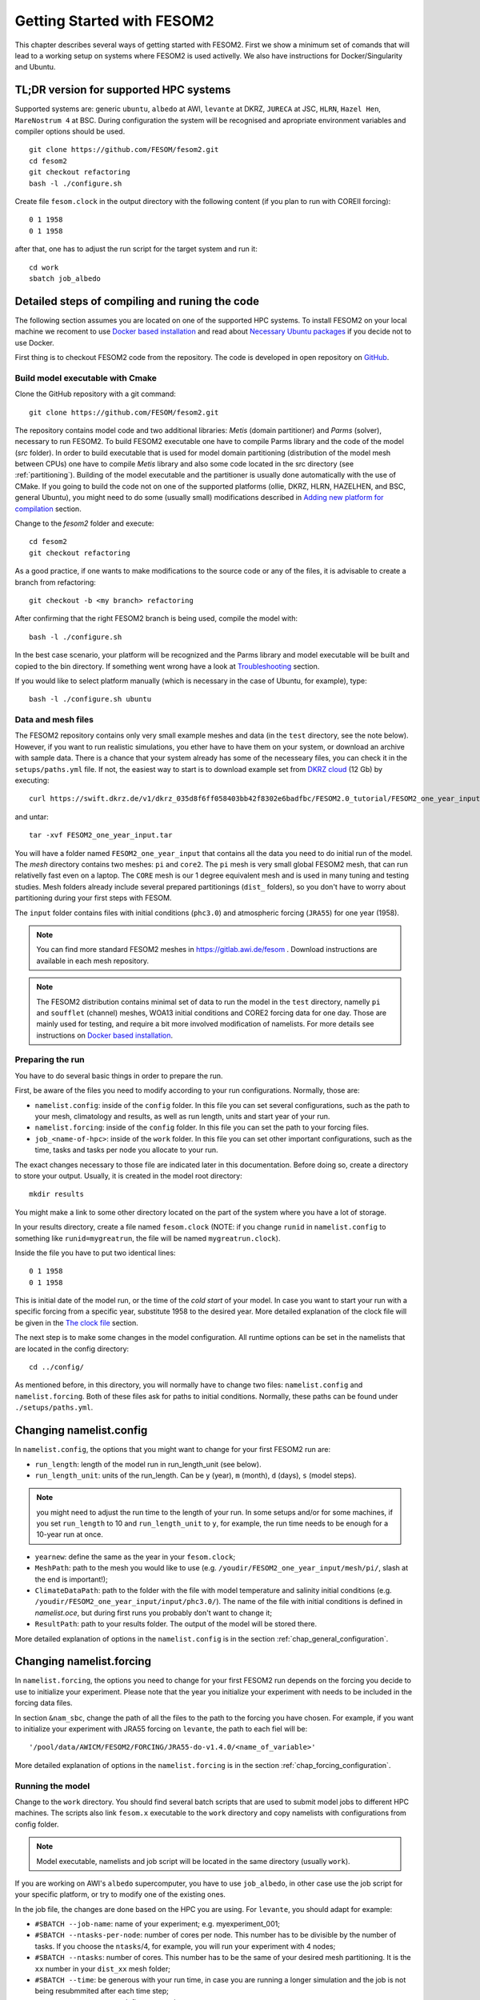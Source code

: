 .. _chap_getting_started:

Getting Started with FESOM2
***************************

This chapter describes several ways of getting started with FESOM2. First we show a minimum set of comands that will lead to a working setup on systems where FESOM2 is used activelly. We also have instructions for Docker/Singularity and Ubuntu.

TL;DR version for supported HPC systems
=======================================

Supported systems are: generic ``ubuntu``, ``albedo`` at AWI, ``levante`` at DKRZ, ``JURECA`` at JSC, ``HLRN``, ``Hazel Hen``, ``MareNostrum 4`` at BSC. During configuration the system will be recognised and apropriate environment variables and compiler options should be used.

::

    git clone https://github.com/FESOM/fesom2.git
    cd fesom2
    git checkout refactoring
    bash -l ./configure.sh

Create file ``fesom.clock`` in the output directory with the following content (if you plan to run with COREII forcing):

::

    0 1 1958
    0 1 1958

after that, one has to adjust the run script for the target system and run it:

::

    cd work
    sbatch job_albedo


Detailed steps of compiling and runing the code
===============================================

The following section assumes you are located on one of the supported HPC systems. To install FESOM2 on your local machine we recoment to use `Docker based installation`_ and read about `Necessary Ubuntu packages`_ if you decide not to use Docker. 

First thing is to checkout FESOM2 code from the repository. The code is developed in open repository on GitHub_. 

.. _GitHub: https://github.com/FESOM/fesom2/

Build model executable with Cmake
---------------------------------

Clone the GitHub repository with a git command:

::

    git clone https://github.com/FESOM/fesom2.git


The repository contains model code and two additional libraries: `Metis` (domain partitioner) and `Parms` (solver), necessary to run FESOM2. To build FESOM2 executable one have to compile Parms library and the code of the model (`src` folder). In order to build executable that is used for model domain partitioning (distribution of the model mesh between CPUs) one have to compile `Metis` library and also some code located in the src directory (see :ref:`partitioning`). Building of the model executable and the partitioner is usually done automatically with the use of CMake. If you going to build the code not on one of the supported platforms (ollie, DKRZ, HLRN, HAZELHEN, and BSC, general Ubuntu), you might need to do some (usually small) modifications described in `Adding new platform for compilation`_ section.

Change to the `fesom2` folder and execute:

::

    cd fesom2
    git checkout refactoring

As a good practice, if one wants to make modifications to the source code or any of the files, it is advisable to create a branch from refactoring:

::

    git checkout -b <my branch> refactoring

After confirming that the right FESOM2 branch is being used, compile the model with:

::
    
    bash -l ./configure.sh

In the best case scenario, your platform will be recognized and the Parms library and model executable will be built and copied to the bin directory. If something went wrong have a look at Troubleshooting_ section.

If you would like to select platform manually (which is necessary in the case of Ubuntu, for example), type:

::

    bash -l ./configure.sh ubuntu


Data and mesh files
-------------------

The FESOM2 repository contains only very small example meshes and data (in the ``test`` directory, see the note below). However, if you want to run realistic simulations, you ether have to have them on your system, or download an archive with sample data. There is a chance that your system already has some of the necesseary files, you can check it in the ``setups/paths.yml`` file. If not, the easiest way to start is to download example set from `DKRZ cloud`_  (12 Gb) by executing:

::

    curl https://swift.dkrz.de/v1/dkrz_035d8f6ff058403bb42f8302e6badfbc/FESOM2.0_tutorial/FESOM2_one_year_input.tar > FESOM2_one_year_input.tar

and untar:

::

    tar -xvf FESOM2_one_year_input.tar

You will have a folder named ``FESOM2_one_year_input`` that contains all the data you need to do initial run of the model. The `mesh` directory contains two meshes: ``pi`` and ``core2``. The ``pi`` mesh is very small global FESOM2 mesh, that can run relativelly fast even on a laptop. The ``CORE`` mesh is our 1 degree equivalent mesh and is used in many tuning and testing studies. Mesh folders already include several prepared partitionings (``dist_`` folders), so you don't have to worry about partitioning during your first steps with FESOM.

The ``input`` folder contains files with initial conditions (``phc3.0``) and atmospheric forcing (``JRA55``) for one year (1958).

.. note:: You can find more standard FESOM2 meshes in https://gitlab.awi.de/fesom . Download instructions are available in each mesh repository.


.. _DKRZ cloud: https://swiftbrowser.dkrz.de/download/FESOM2.0_tutorial/FESOM2_one_year_input.tar

.. note::  The FESOM2 distribution contains minimal set of data to run the model in the ``test`` directory, namelly ``pi`` and ``soufflet`` (channel) meshes, WOA13 initial conditions and CORE2 forcing data for one day. Those are mainly used for testing, and require a bit more involved modification of namelists. For more details see instructions on `Docker based installation`_. 


Preparing the run
------------------

You have to do several basic things in order to prepare the run. 

First, be aware of the files you need to modify according to your run configurations. Normally, those are:

- ``namelist.config``: inside of the ``config`` folder. In this file you can set several configurations, such as the path to your mesh, climatology and results, as well as run length, units and start year of your run. 

- ``namelist.forcing``: inside of the ``config`` folder. In this file you can set the path to your forcing files.

- ``job_<name-of-hpc>``: inside of the ``work`` folder. In this file you can set other important configurations, such as the time, tasks and tasks per node you allocate to your run.

The exact changes necessary to those file are indicated later in this documentation. Before doing so, create a directory to store your output. Usually, it is created in the model root directory:

::

    mkdir results

You might make a link to some other directory located on the part of the system where you have a lot of storage. 

In your results directory, create a file named ``fesom.clock`` (NOTE: if you change ``runid`` in ``namelist.config`` to something like ``runid=mygreatrun``, the file will be named ``mygreatrun.clock``).           

Inside the file you have to put two identical lines:

::

    0 1 1958
    0 1 1958

This is initial date of the model run, or the time of the `cold start` of your model. In case you want to start your run with a specific forcing from a specific year, substitute 1958 to the desired year. More detailed explanation of the clock file will be given in the `The clock file`_ section. 

The next step is to make some changes in the model configuration. All runtime options can be set in the namelists that are located in the config directory:

::

    cd ../config/

As mentioned before, in this directory, you will normally have to change two files: ``namelist.config`` and ``namelist.forcing``. Both of these files ask for paths to initial conditions. Normally, these paths can be found under ``./setups/paths.yml``. 

Changing namelist.config
========================

In ``namelist.config``, the options that you might want to change for your first FESOM2 run are:

- ``run_length``: length of the model run in run_length_unit (see below). 

- ``run_length_unit``: units of the run_length. Can be ``y`` (year), ``m`` (month), ``d`` (days), ``s`` (model steps).

.. note:: you might need to adjust the run time to the length of your run. In some setups and/or for some machines, if you set ``run_length`` to 10 and ``run_length_unit`` to ``y``, for example, the run time needs to be enough for a 10-year run at once.  

- ``yearnew``: define the same as the year in your ``fesom.clock``;

- ``MeshPath``: path to the mesh you would like to use (e.g. ``/youdir/FESOM2_one_year_input/mesh/pi/``, slash at the end is important!);

- ``ClimateDataPath``: path to the folder with the file with model temperature and salinity initial conditions (e.g. ``/youdir/FESOM2_one_year_input/input/phc3.0/``). The name of the file with initial conditions is defined in `namelist.oce`, but during first runs you probably don't want to change it;

- ``ResultPath``: path to your results folder. The output of the model will be stored there.

More detailed explanation of options in the ``namelist.config`` is in the section :ref:`chap_general_configuration`.

Changing namelist.forcing
=========================

In ``namelist.forcing``, the options you need to change for your first FESOM2 run depends on the forcing you decide to use to initialize your experiment. Please note that the year you initialize your experiment with needs to be included in the forcing data files.

In section ``&nam_sbc``, change the path of all the files to the path to the forcing you have chosen. For example, if you want to initialize your experiment with JRA55 forcing on ``levante``, the path to each fiel will be:

::

'/pool/data/AWICM/FESOM2/FORCING/JRA55-do-v1.4.0/<name_of_variable>'

More detailed explanation of options in the ``namelist.forcing`` is in the section :ref:`chap_forcing_configuration`.

Running the model
-----------------

Change to the ``work`` directory. You should find several batch scripts that are used to submit model jobs to different HPC machines. The scripts also link ``fesom.x`` executable to the ``work`` directory and copy namelists with configurations from config folder.

.. note::
   Model executable, namelists and job script will be located in the same directory (usually ``work``).

If you are working on AWI's ``albedo`` supercomputer, you have to use ``job_albedo``, in other case use the job script for your specific platform, or try to modify one of the existing ones.

In the job file, the changes are done based on the HPC you are using. For ``levante``, you should adapt for example:

- ``#SBATCH --job-name``: name of your experiment; e.g. myexperiment_001;

- ``#SBATCH --ntasks-per-node``: number of cores per node. This number has to be divisible by the number of tasks. If you choose the ``ntasks``/4, for example, you will run your experiment with 4 nodes;

- ``#SBATCH --ntasks``: number of cores. This number has to be the same of your desired mesh partitioning. It is the ``xx`` number in your ``dist_xx`` mesh folder;

- ``#SBATCH --time``: be generous with your run time, in case you are running a longer simulation and the job is not being resubmmited after each time step;

- ``#SBATCH -A <account>``: define your project account.


On ``levante`` the submission of your job is done by executing the following command:

::

    sbatch job_levante

The job is then submitted. In order to check the status of your job on ollie you can execute:

::

    squeue -u yourusername

The output of the model run should appear in the ``results`` directory that you have specified in the ``namelist.config``. After the run is finished the ``fesom.clock`` file (or if you change your runid, ``runid.clock``)  will be updated with information about the time of your run's end, that allows running the next time portion of the model experiment by just resubmitting the job with ``sbatch job_ollie``.

Some files will also be stored on the work folder. Those are

- A file containing information about errors during job preparation and submission, usually containing ``err.out`` in its name;

- A file containing information about the job itself, such as duration, folders, etc, usually contining ``out.out`` in its name;

- A file containing information about the simulation, usually called ``fesom2-0.out``;
  
- A binary file ``fesom.x`` specific to that simulation;

- A copy of the namelists used to define the configurations of your run. 

In case your simulation crashes, usually the job error file or ``fesom2-0.out`` contain valuable information to either fix the issue causing the crash or to give the developers an idea of what can be done to help you.


Other things you need to know earlier on
========================================

The clock file
--------------

The clock file is located in your output directory (specified in ``ResultPath`` option of ``namelist.config``) and controls the time. At the start of a new experiment that we want to initialize from climatology (a so-called cold start), the ``fesom.clock`` file would usually look like this:

::

    0 1 1958
    0 1 1958

In this example, ``1958`` is the first available year of the atmospheric ``JRA55`` forcing. The two identical lines tell the model that this is the start of the experiment and that there is no restart file to be read. Also make sure that the ``yearnew`` option of the ``namelist.config`` is set to the year you would like the cold start to begin (1958 in this case).

Let's assume that we run the model with a timestep of 30 minutes (= 1800 seconds) for a full year (1948). After the run is successfully finished, the clock file will then automatically be updated and look like this:

::

    84600.0 365 1958
    0.0     1   1959

where the first row is the second of the day of the last time step of the model, and the second row gives the time when the simulation is to be continued. The first row indicates that the model ran for 365 days (in 1958) and 84600 seconds, which is ``1 day - 1`` FESOM timestep in seconds. In the next run, FESOM2 will look for restart files for the year 1958 and continue the simulation at the 1st of January in 1959.


Tricking FESOM2 into accepting existing restart files
-----------------------------------------------------
The simple time management of FESOM2 allows to easily trick FESOM2 to accept existing restart files. Let's assume that you have performed a full ``JRA55`` cycle until the year 2019 and you want to perform a second cycle, restarting from the last year of the first cycle. This can be done by (copying and) renaming the last year into:

::

    mv fesom.2019.ice.nc fesom.1957.ice.nc
    mv fesom.2019.oce.nc fesom.1957.oce.nc

by changing the clock file into:

::

    84600.0 365 1957
    0.0     1   1958
    
In case the second cycle starts again at the very first year (e.g. 1958 in ``JRA55``) of the forcing, namelist.config needs to be modified, otherwise the model will always perform a cold start in 1958 instead of restarting from the 1957 restart files:

::

    &clockinit
    timenew=0.0
    daynew=1
    yearnew=1957



.. _partitioning:

Build partitioner executable
----------------------------

First meshes you will use probably will come with several predefined partitionings (``dist_XXXX`` folders). However at some point you might need to create partitioning yourself. To do so you have to first compile the partitioner. First you change to the ``mesh_part`` directory:

::

    cd mesh_part

if you work on the one of the supported systems, you shoule be able to execute:

::

    bash -l ./configure.sh

or, in case of the Ubuntu, or other customly defined system:

::

    bash -l ./configure.sh ubuntu

The ``cmake`` should build the partitioner for you. If your system is not supported yet, have a look on how to add custom system in `Adding new platform for compilation`_. The executable ``fesom_ini.x`` should now be available in ``bin`` directory. Now you can proceed with `Running mesh partitioner`_.


Running mesh partitioner
------------------------

You have to do this step only if your mesh does not have partitioning for the desired number of cores yet. You can understand if the partitioning exists by the presence of the ``dist_XXXX`` folder(s) in your mesh folder, where XXX is the number of CPUs. If the folder contains files with partitioning, you can just skip this step.

Partitioning is going to split your mesh into pieces that correspond to the number of cores you going to request. Now FESOM2 scales until 300 vertices per core, further increase in the amount of cores will probably have relatively small effect.

In order to tell the partitioner how many cores you need the partitioning for, one has to edit ``&machine`` section in the ``namelist.config`` file (see also :ref:`chap_general_configuration`). There are two options: ``n_levels`` and ``n_part``. FESOM mesh can be partitioned with use of several hierarchy levels and ``n_levels`` define the number of levels while ``n_part`` the number of partitions on each hierarchy level. The simplest case is to use one level and ``n_part`` just equal to the number of cores and we recoment to use it at the beggining:

::

    n_levels=1
    n_part= 288

This will prepear your mesh to run on 288 computational cores.

In order to run the partitioner change to the ``work`` directory. You should find several batch scripts that are used to submit partitioner jobs to HPC machines (have ``_ini_`` in their names). The scripts also links ``fesom_ini.x`` executable to the ``work`` directory and copy namelists with configurations from ``config`` folder (for partitioner we actually need only ``namelist.config``, but scripts copy everything).

.. note::
   For the partitioner to run, the ``fesom_ini.x`` executable, configuration namelists (in particular ``namelist.config``) and job script have to be located in the same directory (usually ``work``).

If you are working on AWI's ``ollie`` supercomputer, you have to use ``job_ini_ollie``, in other case use the job script for your specific HPC platform, or try to modify one of the existing ones. For relativelly small meshes (up to 1M nodes) and small partitions it is usually fine just to run the partitioner on a login node (it is serial anyway), like this:

::

    ./fesom_ini.x

.. note::
   Make sure that you have the same enviroment that was used during compilation of ``fesom_ini.x``. Usually the easiest way to do this is to first (example for ``ollie`` platform)::

       source ../env/ollie/shell


   This file (``shell``) is used to setup the environment during the compilation of both ``fesom_ini.x`` and ``fesom.x``.

If you trying to partition large mesh, then on ``ollie`` for example the submission of your partitioning job is done by executing the following command:

::

    sbatch job_ini_ollie


Model spinup / Cold start at higher resolutions
-----------------------------------------------

Cold start of the model at high mesh resolutions with standard values for timestep and viscosity will lead to instabilities that cause the model to crash. If no restart files are available and a spinup has to be performed, the following changes should be made for the first month long simulation and then adjusted gradually over the next 6-8 months:

- First thing to try, that usually helps, is to set in the ``namelist.oce``::

    w_split=.true.

- Try to reduce the timestep in ``namelist.config``, for example to:

  ::

      step_per_day=720

  or even lower (e.g. value 1440 will lead to 1 minute timestep).

.. note::
   Make sure that for the high resolution runs (with mesh resolution over considerable portions of the domain finer than 25-10 km) you don't use the combination of default "Easy Backscatter" vescosity (``visc_option=5``) and ``easy_bs_return= 1.5``. This is true not only for the spinup, but for the whole duration of the run. The "Easy Backscatter" option works very good on low resolution meshes, but for high resolution meshes (eddy resolving) it makes more harm than good. If you would like to use ``visc_option=5`` for high resolution runs, put ``easy_bs_return= 1.0``.


- In ``namelist.oce`` make sure that ``visc_option`` is set to 7 or 5 (see also the note above about option 5) and increase ``gamma1`` to something like:

  ::

      gamma1=0.8


or even higher. After running for about a month try to reduce it. If you change the values of run lengh and restart output frequency (which you probably want to do during the spinup, to run for short periods), don't forget to change them back in the ``namelist.config``:

::

    run_length= 1
    run_length_unit='m'
    ...
    restart_length=1
    restart_length_unit='m'

Increase the timestep gradually. Very highly resolved meshes may require an inital timestep of one-two minutes or even less.

Adding new platform for compilation
-----------------------------------

In order to add a new platform for compilation, you simply have to specify the computational environment. In a simplest case this requires:

- To edit the ``env.sh`` file.
- To add a folder with the name of the platform to the ``env`` folder and put the ``shell`` file with enrionment setup.

In the ``env.sh`` file you have to add one more ``elif`` statement in to the ``if`` control stucture, where the platform (let's call it ``mynewhost``) is selected::

    elif [[  $LOGINHOST = mynewhost ]]; then
        STRATEGY="mynewhost"

As you can see in the ``env.sh`` file some host systems are authomatically identified by using regular expressions, but the simpliest way is just to explicitly provide the name of the host system.

The next step is to create additional folder in the ``env`` folder::

    mkdir ./env/mynewhost

and add a file name with the name ``shell`` to it. This file will be sourced before the compilation, so you can setup the environment (bash syntax) in it. Please have a look at the ``shell`` file in other folders for examples. Now you should be able to do::

    bash -l ./configure.sh mynewhost

to do the compilation.

If you are lucky this will be everything you need. However in more complicated cases one  had to adjust CMake files (``CMakeLists.txt`` located in folders), so the knowlege of CMake is required.

Change compiler options
-----------------------

Compiler options for FESOM2 code can be changed in the ``./src/CMakeLists.txt`` file. Currently the defenition of compiler options for Intel compiler looks like::

    if(${CMAKE_Fortran_COMPILER_ID} STREQUAL  Intel )
        target_compile_options(${PROJECT_NAME} PRIVATE -r8 -i4 -fp-model precise -no-prec-div -no-prec-sqrt -fast-transcendentals -xHost -ip -init=zero)

At present only Intel and GNU compilers are supported, but the user can realtivelly easy add options by following the same pattern.


Troubleshooting
===============

Error ``can not determine environment for host:``
-------------------------------------------------

If you on Ubuntu system, add ``ubuntu`` as input parameter for ``configure.sh``:

::

    ./configure.sh ubuntu

Otherwise you have to add another system - have a look at `Adding new platform for compilation`_ section.

Model blows up
--------------

There could by many reasons for this, but the first thing to try is to reduce time step or/and increase model viscosity for short period of time. Have a look at `Model spinup / Cold start at higher resolutions`_ for instructions.


Docker based installation
=========================

The best way to run the model locally is to use Docker container. You obviously have to have Docker installed for your system. The Docker image we are going to use have all necessary libraries installed plus have the ``mkrun`` python script (`Docker file`_), that helps to create FESOM2 configurations. As a result of the steps below, you will run ``pi`` mesh for one day using data files that comes with the model.

.. _Docker file: https://github.com/FESOM/FESOM2_Docker/tree/master/fesom2_test

- Get the image::
    
    docker pull koldunovn/fesom2_test:refactoring2

- Go to the folder with your version of fesom2 folder (NOT inside fesom2 folder, one up, the one you run ``git clone https://github.com/FESOM/fesom2.git`` in).
- Run::

    docker run -it -v "$(pwd)"/fesom2:/fesom/fesom2 koldunovn/fesom2_test:refactoring2 /bin/bash

- This should get you inside the container. You now can edit the files in your fesom2 folder (on host system), but run compule and run the model inside the container.
- When inside the container, to compile do:
  
  ::

    cd fesom2
    bash -l configure.sh ubuntu

- To prepare the run (this will do the test with pi mesh)::

    mkrun pi test_pi -m docker

- To run the model:

  ::
    
    cd work_pi/
    ./job_docker_new

As a next step you can modify the setup in ``work_pi`` to try different parameters. You can also follow the steps described in `Detailed steps of compiling and runing the code`_. To make your life a bit easier place ``FESOM2_one_year_input`` in the ``fesom2`` folder, so that the data are available inside the container. You also can generate setup that would use ``JRA55`` forcing, and adjust it - this will save you some time on editing ``namelist.forcing``, since original setup in ``work_pi`` folder use old ``CORE2`` forcing. 

  ::

    mkrun pi_jra55 test_pi -m docker -f JRA55

Necessary Ubuntu packages
=========================

Here is the list of packages you need to install on ``Ubuntu`` to compile and run FESOM2. Should work (with adjustments for package managers and names) for other linux distributions.

  ::

    apt-get -y install make gfortran gcc g++ libblas-dev libopenmpi-dev
    apt-get -y install cmake vim git libnetcdf-dev libnetcdff-dev libpmi2-pmix


